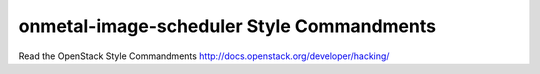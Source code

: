 onmetal-image-scheduler Style Commandments
===============================================

Read the OpenStack Style Commandments http://docs.openstack.org/developer/hacking/
